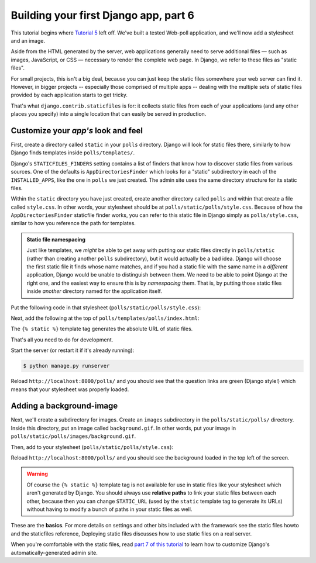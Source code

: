 Building your first Django app, part 6
======================================

This tutorial begins where `Tutorial 5 </en/latest/django-quick-guide/building-your-first-django-app-part-5>`_ left off.
We've built a tested Web-poll application, and we'll now add a stylesheet and
an image.

Aside from the HTML generated by the server, web applications generally need
to serve additional files — such as images, JavaScript, or CSS — necessary to
render the complete web page. In Django, we refer to these files as "static
files".

For small projects, this isn't a big deal, because you can just keep the
static files somewhere your web server can find it. However, in bigger
projects -- especially those comprised of multiple apps -- dealing with the
multiple sets of static files provided by each application starts to get
tricky.

That's what ``django.contrib.staticfiles`` is for: it collects static files
from each of your applications (and any other places you specify) into a
single location that can easily be served in production.

Customize your *app's* look and feel
------------------------------------

First, create a directory called ``static`` in your ``polls`` directory. Django
will look for static files there, similarly to how Django finds templates
inside ``polls/templates/``.

Django's ``STATICFILES_FINDERS`` setting contains a list
of finders that know how to discover static files from various
sources. One of the defaults is ``AppDirectoriesFinder`` which
looks for a "static" subdirectory in each of the
``INSTALLED_APPS``, like the one in ``polls`` we just created. The admin
site uses the same directory structure for its static files.

Within the ``static`` directory you have just created, create another directory
called ``polls`` and within that create a file called ``style.css``. In other
words, your stylesheet should be at ``polls/static/polls/style.css``. Because
of how the ``AppDirectoriesFinder`` staticfile finder works, you can refer to
this static file in Django simply as ``polls/style.css``, similar to how you
reference the path for templates.

.. admonition:: Static file namespacing

    Just like templates, we *might* be able to get away with putting our static
    files directly in ``polls/static`` (rather than creating another ``polls``
    subdirectory), but it would actually be a bad idea. Django will choose the
    first static file it finds whose name matches, and if you had a static file
    with the same name in a *different* application, Django would be unable to
    distinguish between them. We need to be able to point Django at the right
    one, and the easiest way to ensure this is by *namespacing* them. That is,
    by putting those static files inside *another* directory named for the
    application itself.

Put the following code in that stylesheet (``polls/static/polls/style.css``):

.. code-block:: css
    :caption: polls/static/polls/style.css

    li a {
        color: green;
    }

Next, add the following at the top of ``polls/templates/polls/index.html``:

.. code-block:: html+django
    :caption: polls/templates/polls/index.html

    {% load static %}

    <link rel="stylesheet" type="text/css" href="{% static 'polls/style.css' %}">

The ``{% static %}`` template tag generates the absolute URL of static files.

That's all you need to do for development.

Start the server (or restart it if it's already running):

.. code-block:: console

    $ python manage.py runserver

Reload ``http://localhost:8000/polls/`` and you should see that the question
links are green (Django style!) which means that your stylesheet was properly
loaded.

Adding a background-image
-------------------------

Next, we'll create a subdirectory for images. Create an ``images`` subdirectory
in the ``polls/static/polls/`` directory. Inside this directory, put an image
called ``background.gif``. In other words, put your image in
``polls/static/polls/images/background.gif``.

Then, add to your stylesheet (``polls/static/polls/style.css``):

.. code-block:: css
    :caption: polls/static/polls/style.css

    body {
        background: white url("images/background.gif") no-repeat;
    }

Reload ``http://localhost:8000/polls/`` and you should see the background
loaded in the top left of the screen.

.. warning::

    Of course the ``{% static %}`` template tag is not available for use in
    static files like your stylesheet which aren't generated by Django. You
    should always use **relative paths** to link your static files between each
    other, because then you can change ``STATIC_URL`` (used by the
    ``static`` template tag to generate its URLs) without having to modify
    a bunch of paths in your static files as well.

These are the **basics**. For more details on settings and other bits included
with the framework see the static files howto and the staticfiles reference, Deploying
static files discusses how to use static files on a real server.

When you're comfortable with the static files, read
`part 7 of this tutorial </en/latest/django-quick-guide/building-your-first-django-app-part-7>`_ to learn how to customize Django's automatically-generated admin site.
